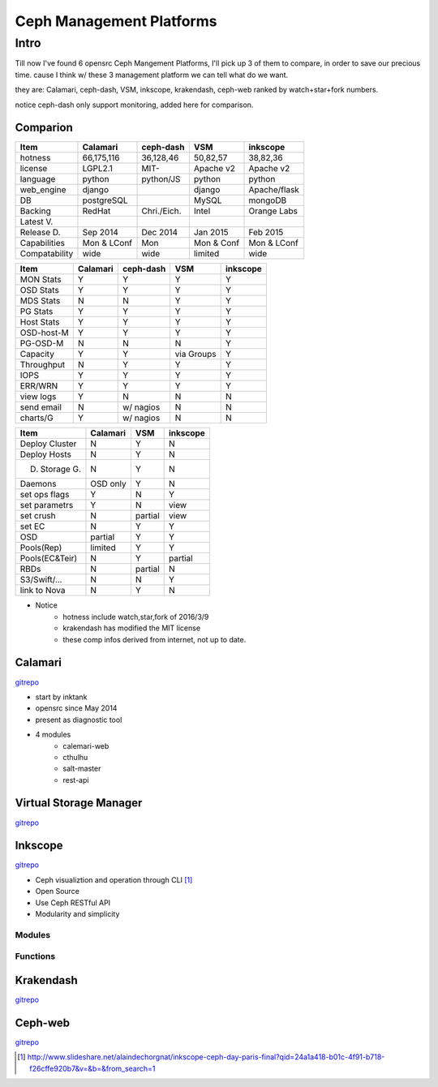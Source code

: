 =========================
Ceph Management Platforms
=========================


Intro
=====

Till now I've found 6 opensrc Ceph Mangement Platforms, I'll pick up 3 of them to compare, in order to save our precious time. cause I think w/ these 3 management platform we can tell what do we want.

they are: Calamari, ceph-dash, VSM, inkscope, krakendash, ceph-web
ranked by watch+star+fork numbers.


notice ceph-dash only support monitoring, added here for comparison.





Comparion
---------




============== =========== ============= ========== ============  
Item           Calamari    ceph-dash     VSM        inkscope      
============== =========== ============= ========== ============  
hotness        66,175,116  36,128,46     50,82,57   38,82,36     
license        LGPL2.1     MIT-          Apache v2  Apache v2    
language       python      python/JS     python     python       
web_engine     django                    django     Apache/flask 
DB             postgreSQL                MySQL      mongoDB      
Backing        RedHat      Chri./Eich.   Intel      Orange Labs
Latest V.
Release D.     Sep 2014    Dec 2014      Jan 2015   Feb 2015
Capabilities   Mon & LConf Mon           Mon & Conf Mon & LConf
Compatability  wide        wide          limited    wide
============== =========== ============= ========== ============  


============== =========== ============= ========== ============  
Item           Calamari    ceph-dash     VSM        inkscope      
============== =========== ============= ========== ============  
MON Stats      Y           Y             Y          Y
OSD Stats      Y           Y             Y          Y
MDS Stats      N           N             Y          Y
PG Stats       Y           Y             Y          Y
Host Stats     Y           Y             Y          Y
OSD-host-M     Y           Y             Y          Y
PG-OSD-M       N           N             N          Y
Capacity       Y           Y             via Groups Y
Throughput     N           Y             Y          Y
IOPS           Y           Y             Y          Y
ERR/WRN        Y           Y             Y          Y
view logs      Y           N             N          N
send email     N           w/ nagios     N          N
charts/G       Y           w/ nagios     N          N
============== =========== ============= ========== ============  


============== =========== ========== ============  
Item           Calamari    VSM        inkscope      
============== =========== ========== ============  
Deploy Cluster N           Y          N
Deploy Hosts   N           Y          N
D. Storage G.  N           Y          N
Daemons        OSD only    Y          N
set ops flags  Y           N          Y
set parametrs  Y           N          view
set crush      N           partial    view
set EC         N           Y          Y
OSD            partial     Y          Y
Pools(Rep)     limited     Y          Y
Pools(EC&Teir) N           Y          partial
RBDs           N           partial    N
S3/Swift/...   N           N          Y
link to Nova   N           Y          N
============== =========== ========== ============  




- Notice
    - hotness include watch,star,fork of 2016/3/9
    - krakendash has modified the MIT license
    - these comp infos derived from internet, not up to date.



Calamari
--------

`gitrepo <https://github.com/ceph/calamari>`_

- start by inktank
- opensrc since May 2014
- present as diagnostic tool
- 4 modules
    - calemari-web
    - cthulhu
    - salt-master
    - rest-api




Virtual Storage Manager
-----------------------

`gitrepo <https://github.com/01org/virtual-storage-manager>`_


Inkscope
--------

`gitrepo <https://github.com/inkscope/inkscope>`_

- Ceph visualiztion and operation through CLI [#]_
- Open Source
- Use Ceph RESTful API
- Modularity and simplicity

Modules
^^^^^^^

Functions
^^^^^^^^^






Krakendash
----------

`gitrepo <https://github.com/01org/virtual-storage-manager>`_


Ceph-web
--------

`gitrepo <https://github.com/tobegit3hub/ceph-web>`_



.. [#] http://www.slideshare.net/alaindechorgnat/inkscope-ceph-day-paris-final?qid=24a1a418-b01c-4f91-b718-f26cffe920b7&v=&b=&from_search=1
